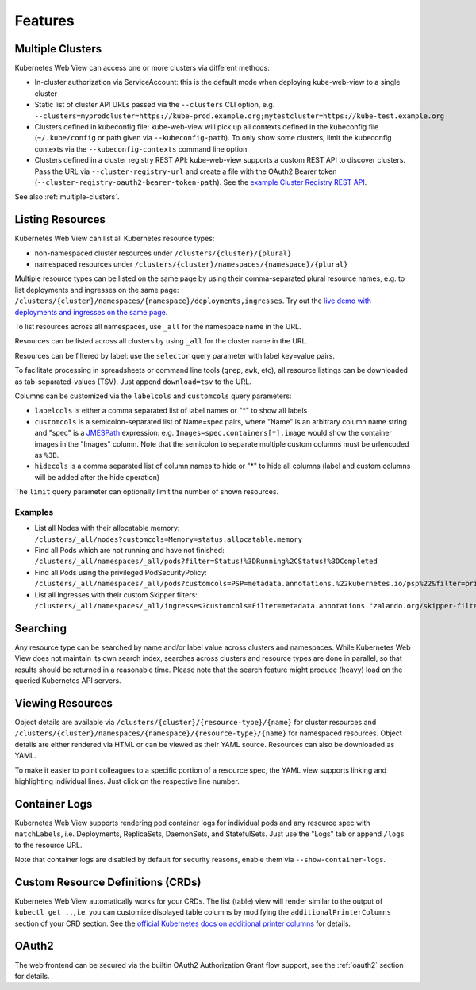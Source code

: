 ========
Features
========

Multiple Clusters
=================

Kubernetes Web View can access one or more clusters via different methods:

* In-cluster authorization via ServiceAccount: this is the default mode when deploying kube-web-view to a single cluster
* Static list of cluster API URLs passed via the ``--clusters`` CLI option, e.g. ``--clusters=myprodcluster=https://kube-prod.example.org;mytestcluster=https://kube-test.example.org``
* Clusters defined in kubeconfig file: kube-web-view will pick up all contexts defined in the kubeconfig file (``~/.kube/config`` or path given via ``--kubeconfig-path``). To only show some clusters, limit the kubeconfig contexts via the ``--kubeconfig-contexts`` command line option.
* Clusters defined in a cluster registry REST API: kube-web-view supports a custom REST API to discover clusters. Pass the URL via ``--cluster-registry-url`` and create a file with the OAuth2 Bearer token (``--cluster-registry-oauth2-bearer-token-path``). See the `example Cluster Registry REST API <https://codeberg.org/hjacobs/kube-web-view/src/branch/master/examples/cluster-registry>`_.

See also :ref:`multiple-clusters`.

Listing Resources
=================

Kubernetes Web View can list all Kubernetes resource types:

* non-namespaced cluster resources under ``/clusters/{cluster}/{plural}``
* namespaced resources under ``/clusters/{cluster}/namespaces/{namespace}/{plural}``

Multiple resource types can be listed on the same page by using their comma-separated plural resource names, e.g. to list deployments and ingresses on the same page: ``/clusters/{cluster}/namespaces/{namespace}/deployments,ingresses``.
Try out the `live demo with deployments and ingresses on the same page <https://kube-web-view.demo.j-serv.de/clusters/local/namespaces/default/deployments,ingresses>`_.

To list resources across all namespaces, use ``_all`` for the namespace name in the URL.

Resources can be listed across all clusters by using ``_all`` for the cluster name in the URL.

Resources can be filtered by label: use the ``selector`` query parameter with label key=value pairs.

To facilitate processing in spreadsheets or command line tools (``grep``, ``awk``, etc), all resource listings can be downloaded as tab-separated-values (TSV). Just append ``download=tsv`` to the URL.

Columns can be customized via the ``labelcols`` and ``customcols`` query parameters:

* ``labelcols`` is either a comma separated list of label names or "*" to show all labels
* ``customcols`` is a semicolon-separated list of Name=spec pairs, where "Name" is an arbitrary column name string and "spec" is a `JMESPath <http://jmespath.org/>`_ expression: e.g. ``Images=spec.containers[*].image`` would show the container images in the "Images" column. Note that the semicolon to separate multiple custom columns must be urlencoded as ``%3B``.
* ``hidecols`` is a comma separated list of column names to hide or "*" to hide all columns (label and custom columns will be added after the hide operation)

The ``limit`` query parameter can optionally limit the number of shown resources.

Examples
--------

* List all Nodes with their allocatable memory: ``/clusters/_all/nodes?customcols=Memory=status.allocatable.memory``
* Find all Pods which are not running and have not finished: ``/clusters/_all/namespaces/_all/pods?filter=Status!%3DRunning%2CStatus!%3DCompleted``
* Find all Pods using the privileged PodSecurityPolicy: ``/clusters/_all/namespaces/_all/pods?customcols=PSP=metadata.annotations.%22kubernetes.io/psp%22&filter=privileged``
* List all Ingresses with their custom Skipper filters: ``/clusters/_all/namespaces/_all/ingresses?customcols=Filter=metadata.annotations."zalando.org/skipper-filter"``

Searching
=========

Any resource type can be searched by name and/or label value across clusters and namespaces.
While Kubernetes Web View does not maintain its own search index, searches across clusters and resource types are done in parallel, so that results should be returned in a reasonable time.
Please note that the search feature might produce (heavy) load on the queried Kubernetes API servers.


Viewing Resources
=================

Object details are available via ``/clusters/{cluster}/{resource-type}/{name}`` for cluster resources
and ``/clusters/{cluster}/namespaces/{namespace}/{resource-type}/{name}`` for namespaced resources.
Object details are either rendered via HTML or can be viewed as their YAML source.
Resources can also be downloaded as YAML.

To make it easier to point colleagues to a specific portion of a resource spec, the YAML view supports linking and highlighting individual lines.
Just click on the respective line number.


Container Logs
==============

Kubernetes Web View supports rendering pod container logs for individual pods and any resource spec with ``matchLabels``, i.e. Deployments, ReplicaSets, DaemonSets, and StatefulSets.
Just use the "Logs" tab or append ``/logs`` to the resource URL.

Note that container logs are disabled by default for security reasons, enable them via ``--show-container-logs``.

Custom Resource Definitions (CRDs)
==================================

Kubernetes Web View automatically works for your CRDs. The list (table) view will render similar to the output of ``kubectl get ..``,
i.e. you can customize displayed table columns by modifying the ``additionalPrinterColumns`` section of your CRD section.
See the `official Kubernetes docs on additional printer columns <https://kubernetes.io/docs/tasks/access-kubernetes-api/custom-resources/custom-resource-definitions/#additional-printer-columns>`_ for details.

OAuth2
======

The web frontend can be secured via the builtin OAuth2 Authorization Grant flow support, see the :ref:`oauth2` section for details.
